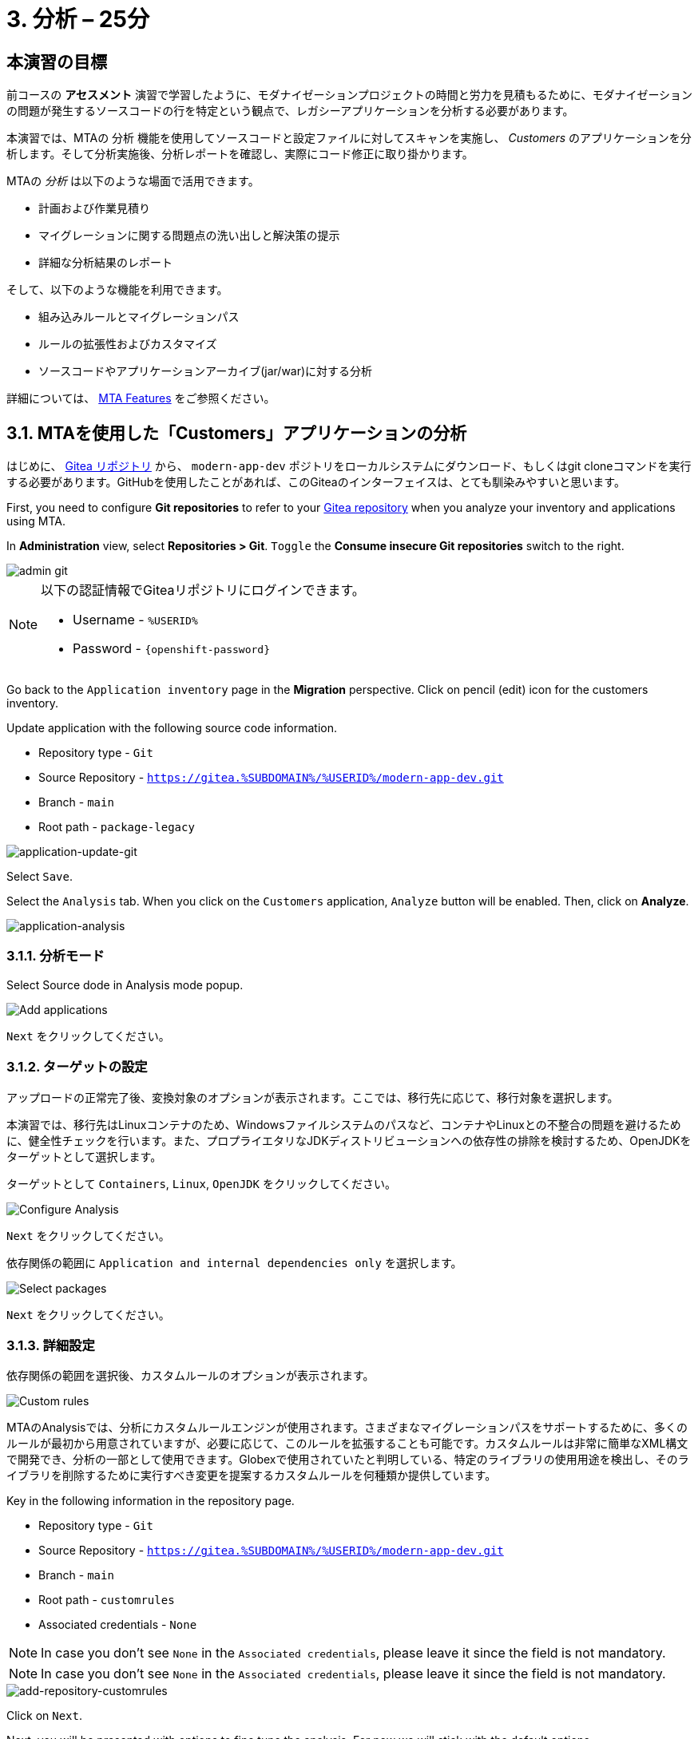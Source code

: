 = 3. 分析 – 25分
:imagesdir: ../assets/images

== 本演習の目標

前コースの *アセスメント* 演習で学習したように、モダナイゼーションプロジェクトの時間と労力を見積もるために、モダナイゼーションの問題が発生するソースコードの行を特定という観点で、レガシーアプリケーションを分析する必要があります。
 
本演習では、MTAの `分析` 機能を使用してソースコードと設定ファイルに対してスキャンを実施し、 _Customers_ のアプリケーションを分析します。そして分析実施後、分析レポートを確認し、実際にコード修正に取り掛かります。

MTAの _分析_ は以下のような場面で活用できます。 

* 計画および作業見積り
* マイグレーションに関する問題点の洗い出しと解決策の提示
* 詳細な分析結果のレポート

そして、以下のような機能を利用できます。

* 組み込みルールとマイグレーションパス
* ルールの拡張性およびカスタマイズ
* ソースコードやアプリケーションアーカイブ(jar/war)に対する分析

詳細については、 https://access.redhat.com/documentation/en-us/migration_toolkit_for_applications/6.0/html-single/introduction_to_the_migration_toolkit_for_applications/index#new-mta-features_getting-started-guide[MTA Features] をご参照ください。

== 3.1. MTAを使用した「Customers」アプリケーションの分析

はじめに、 link:https://gitea.%SUBDOMAIN%/%USERID%/modern-app-dev[Gitea リポジトリ^] から、 `modern-app-dev` ポジトリをローカルシステムにダウンロード、もしくはgit cloneコマンドを実行する必要があります。GitHubを使用したことがあれば、このGiteaのインターフェイスは、とても馴染みやすいと思います。

First, you need to configure *Git repositories* to refer to your link:https://gitea.%SUBDOMAIN%/%USERID%/modern-app-dev[Gitea repository^] when you analyze your inventory and applications using MTA.

In *Administration* view, select *Repositories > Git*. `Toggle` the *Consume insecure Git repositories* switch to the right.

image::mta-admin-git.png[admin git]

[NOTE]
====
以下の認証情報でGiteaリポジトリにログインできます。

* Username - `%USERID%`
* Password - `{openshift-password}`
====

Go back to the `Application inventory` page in the *Migration* perspective. Click on pencil (edit) icon for the customers inventory.

Update application with the following source code information.

* Repository type - `Git`
* Source Repository - `https://gitea.%SUBDOMAIN%/%USERID%/modern-app-dev.git`
* Branch - `main`
* Root path - `package-legacy`

image::application-update-git.png[application-update-git]

Select `Save`.

Select the `Analysis` tab. When you click on the `Customers` application, `Analyze` button will be enabled. Then, click on *Analyze*.

image::application-analysis.png[application-analysis]

=== 3.1.1. 分析モード

Select Source dode in Analysis mode popup.

image::add-applications.png[Add applications]

`Next` をクリックしてください。

=== 3.1.2. ターゲットの設定

アップロードの正常完了後、変換対象のオプションが表示されます。ここでは、移行先に応じて、移行対象を選択します。

本演習では、移行先はLinuxコンテナのため、Windowsファイルシステムのパスなど、コンテナやLinuxとの不整合の問題を避けるために、健全性チェックを行います。また、プロプライエタリなJDKディストリビューションへの依存性の排除を検討するため、OpenJDKをターゲットとして選択します。

ターゲットとして `Containers`, `Linux`, `OpenJDK` をクリックしてください。

image::configure-analysis-checked.png[Configure Analysis]

`Next` をクリックしてください。

依存関係の範囲に `Application and internal dependencies only` を選択します。

image::packages.png[Select packages]

`Next` をクリックしてください。

=== 3.1.3. 詳細設定

依存関係の範囲を選択後、カスタムルールのオプションが表示されます。

image::custom-rules.png[Custom rules]

MTAのAnalysisでは、分析にカスタムルールエンジンが使用されます。さまざまなマイグレーションパスをサポートするために、多くのルールが最初から用意されていますが、必要に応じて、このルールを拡張することも可能です。カスタムルールは非常に簡単なXML構文で開発でき、分析の一部として使用できます。Globexで使用されていたと判明している、特定のライブラリの使用用途を検出し、そのライブラリを削除するために実行すべき変更を提案するカスタムルールを何種類か提供しています。

Key in the following information in the repository page.

* Repository type - `Git`
* Source Repository - `https://gitea.%SUBDOMAIN%/%USERID%/modern-app-dev.git`
* Branch - `main`
* Root path - `customrules`
* Associated credentials - `None`

[NOTE]
====
In case you don't see `None` in the `Associated credentials`, please leave it since the field is not mandatory.
====

[NOTE]
====
In case you don't see `None` in the `Associated credentials`, please leave it since the field is not mandatory.
====

image::add-repository-customrules.png[add-repository-customrules]

Click on `Next`.

Next, you will be presented with options to fine tune the analysis. For now we will stick with the default options.

image::fine-tune.png[Fine tuning]

Click on `Next`.

Lastly, we are presented with a summary of the configuration for our analysis.

image::finish-project.png[Finish project]

Click on `Run`.

The analysis begins, and once it is finished you will be able to access the reports. Stay on this view until the analysis is finished.

Once it finishes, select *Customers* application. Then click on `Report` in the *Reports* tab on the right.

[NOTE]
====
The analysis may take a few minutes as it must pull container images for Windup before executing the analysis.
====

image::active-analysis.png[Active analysis]

== 3.2. レポートの理解

ダッシュボードでは、アプリケーションのマイグレーション作業全体を俯瞰することができます。ここでは、以下のようにまとめられています。

* カテゴリーごとのインシデントとストーリーポイント
* 提案された変更点の努力水準(LOE)ごとのインシデントとストーリーポイント
* パッケージごとのインシデント

[NOTE]
ストーリーポイントとは、アジャイルソフトウェア開発でよく使われる抽象的な指標で、機能や変更を実装するために必要な相対的な努力水準(LOE)を見積もるためのものです。Migration Toolkit for Applicationは、ストーリーポイントを用いて、特定のアプリケーション構成やアプリケーション全体のマイグレーションに必要な努力水準(LOE)を表示します。マイグレーション対象のアプリケーションの規模や複雑さによって、努力水準(LOE)は大きく異なります。

レポート作成の完成後、リンクをクリックしてレポートにアクセスします。 `customers-tomcat.war` アプリケーションをクリックしてください。

image::report-view.png[View report]

レポートには、アプリケーションに関する動作環境、依存関係などの情報、そして最も重要な情報として、修正すべき問題が記載されています。

image::report-dashboard.png[report dashboard]

`Issues` タブをクリックしてください。

`Issue` リストでは、ターゲットランタイム上でアプリケーションが正常に実行されるのを妨げる可能性のある問題のリストが表示されます。この例では、アプリケーションの場合、対処すべき必須事項がいくつかあることが分かります。

`Hard coded IP address` をクリックします。

表示されている問題を選択すると、対象の問題が検出された場所を確認し、解決方法のヒントを見ることができます。設定ファイルで、固定IPがいくつか使用されているようです。この設定はクラウド環境、コンテナ環境では、適さないものとなります。

image::report-hint.png[report hint]
 
`File system issue` をクリックしてください。

この例では、コンフィグライブラリから送られてくるクラスで問題が検出されたようです。バイナリを分析しているため、依存関係も分析対象となります。

image::report-hint-fs.png[report hint file system]

`Legacy configuration issue` をクリックしてください。

この例では、カスタムルールがトリガーされ、ソースコードに問題が見つかったようです。このルールは、カスタム設定ライブラリの使用を検出し、それを修正するために必要なヒントが得られます。

image::report-hint-custom.png[report hint custom rule]

`io.konveyor.demo.ordermanagement.config.PersistenceConfig` をクリックしてください。

image::report-code.png[report code]

クリック後、ソースコードのどこに問題があるのか、正確に把握できます。

== まとめ

以上で、レガシーアプリケーションの分析に成功し、どのようなマイグレーションの問題があるのかを知ることができました。次のモジュールでは、特定した問題を解決するために、アプリケーションのリファクタリングを実施します。そしてその後、モダナイゼーションされたアプリケーションを、Red Hat OpenShift にデプロイします。次のモジュールに移動してください。
